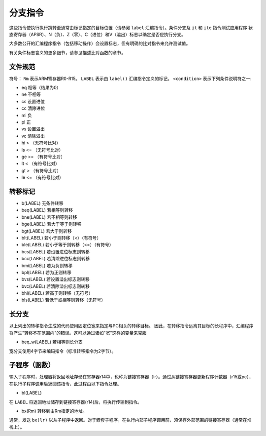 分支指令
===================

这些指令使执行执行跳转至通常由标记指定的目标位置（请参阅 ``label`` 汇编指令）。条件分支及 ``it`` 和 ``ite`` 指令测试应用程序
状态寄存器（APSR）、N（负）、Z（零）、C（进位）和V（溢出）标志以确定是否应执行分支。

大多数公开的汇编程序指令（包括移动操作）会设置标志，但有明确的比对指令来允许测试值。

有关条件标志含义的更多细节，请参见描述比对函数的章节。

文件规范
--------------------

符号： ``Rm`` 表示ARM寄存器R0-R15。 ``LABEL`` 表示由 ``label()`` 汇编指令定义的标记。 ``<condition>`` 表示下列条件说明符之一:

* eq 相等（结果为0）
* ne 不相等
* cs 设置进位
* cc 清除进位
* mi 负
* pl 正
* vs 设置溢出
* vc 清除溢出
* hi > （无符号比对）
* ls <= （无符号比对）
* ge >= （有符号比对）
* lt < （有符号比对）
* gt > （有符号比对）
* le <= （有符号比对）

转移标记
---------------

* b(LABEL) 无条件转移
* beq(LABEL) 若相等则转移
* bne(LABEL) 若不相等则转移
* bge(LABEL) 若大于等于则转移
* bgt(LABEL) 若大于则转移
* blt(LABEL) 若小于则转移（<）（有符号）
* ble(LABEL) 若小于等于则转移（<=）（有符号）
* bcs(LABEL) 若设置进位标志则转移
* bcc(LABEL) 若清除进位标志则转移
* bmi(LABEL) 若为负则转移
* bpl(LABEL) 若为正则转移
* bvs(LABEL) 若设置溢出标志则转移
* bvc(LABEL) 若清除溢出标志则转移
* bhi(LABEL) 若高于则转移（无符号）
* bls(LABEL) 若低于或相等则转移（无符号）

长分支
-------------

以上列出的转移指令生成的代码使用固定位宽来指定与PC相关的转移目标。 因此，在转移指令远离其目标的长程序中，汇编程序将产生"转移不在范围内"的错误。这可以通过诸如"宽"这样的变量来克服

* beq\_w(LABEL) 若相等则长分支

宽分支使用4字节来编码指令（标准转移指令为2字节）。

子程序（函数）
-----------------------

输入子程序时，处理器将返回地址存储在寄存器r14中，也称为链接寄存器（lr）。通过从链接寄存器更新程序计数器（r15或pc），在执行子程序调用后返回该指令，此过程由以下指令处理。

* bl(LABEL)

在 ``LABEL`` 将返回地址储存到链接寄存器(r14)后，将执行传输到指令。

* bx(Rm) 转移到由Rm指定的地址。

通常，发送 ``bx(lr)`` 以从子程序中返回。对于嵌套子程序，在执行内部子程序调用前，须保存外部范围的链接寄存器（通常在堆栈上）。